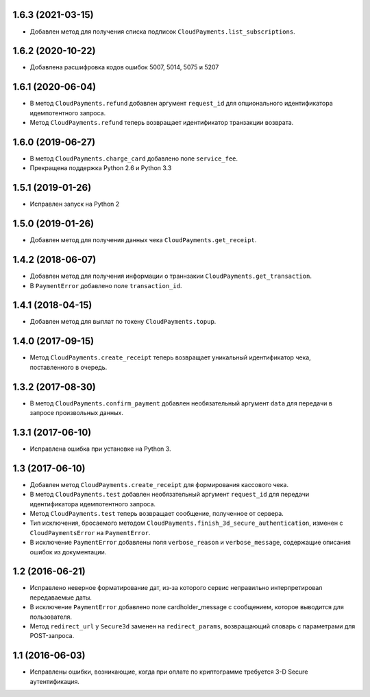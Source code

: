 1.6.3 (2021-03-15)
==================

* Добавлен метод для получения списка подписок ``CloudPayments.list_subscriptions``.

1.6.2 (2020-10-22)
==================

* Добавлена расшифровка кодов ошибок 5007, 5014, 5075 и 5207

1.6.1 (2020-06-04)
==================

* В метод ``CloudPayments.refund`` добавлен аргумент ``request_id`` для опционального идентификатора идемпотентного запроса.
* Метод ``CloudPayments.refund`` теперь возвращает идентификатор транзакции возврата.


1.6.0 (2019-06-27)
==================

* В метод ``CloudPayments.charge_card`` добавлено поле ``service_fee``.
* Прекращена поддержка Python 2.6 и Python 3.3


1.5.1 (2019-01-26)
==================

* Исправлен запуск на Python 2


1.5.0 (2019-01-26)
==================

* Добавлен метод для получения данных чека ``CloudPayments.get_receipt``.


1.4.2 (2018-06-07)
==================

* Добавлен метод для получения информации о траннзакии ``CloudPayments.get_transaction``.
* В ``PaymentError`` добавлено поле ``transaction_id``.


1.4.1 (2018-04-15)
==================

* Добавлен метод для выплат по токену ``CloudPayments.topup``.


1.4.0 (2017-09-15)
==================

* Метод ``CloudPayments.create_receipt`` теперь возвращает уникальный идентификатор чека, поставленного в очередь. 


1.3.2 (2017-08-30)
==================

* В метод ``CloudPayments.confirm_payment`` добавлен необязательный аргумент ``data`` для передачи в запросе произвольных данных.


1.3.1 (2017-06-10)
==================

* Исправлена ошибка при установке на Python 3.


1.3 (2017-06-10)
================

* Добавлен метод ``CloudPayments.create_receipt`` для формирования кассового чека.
* В метод ``CloudPayments.test`` добавлен необязательный аргумент ``request_id`` для передачи идентификатора идемпотентного запроса.
* Метод ``CloudPayments.test`` теперь возвращает сообщение, полученное от сервера.
* Тип исключения, бросаемого методом ``CloudPayments.finish_3d_secure_authentication``, изменен с ``CloudPaymentsError`` на ``PaymentError``.
* В исключение ``PaymentError`` добавлены поля ``verbose_reason`` и ``verbose_message``, содержащие описания ошибок из документации.


1.2 (2016-06-21)
================

* Исправлено неверное форматирование дат, из-за которого сервис неправильно интерпретировал передаваемые даты.
* В исключение ``PaymentError`` добавлено поле cardholder_message с сообщением, которое выводится для пользователя.
* Метод ``redirect_url`` у ``Secure3d`` заменен на ``redirect_params``, возвращающий словарь с параметрами для POST-запроса.


1.1 (2016-06-03)
================

* Исправлены ошибки, возникающие, когда при оплате по криптограмме требуется 3-D Secure аутентификация.